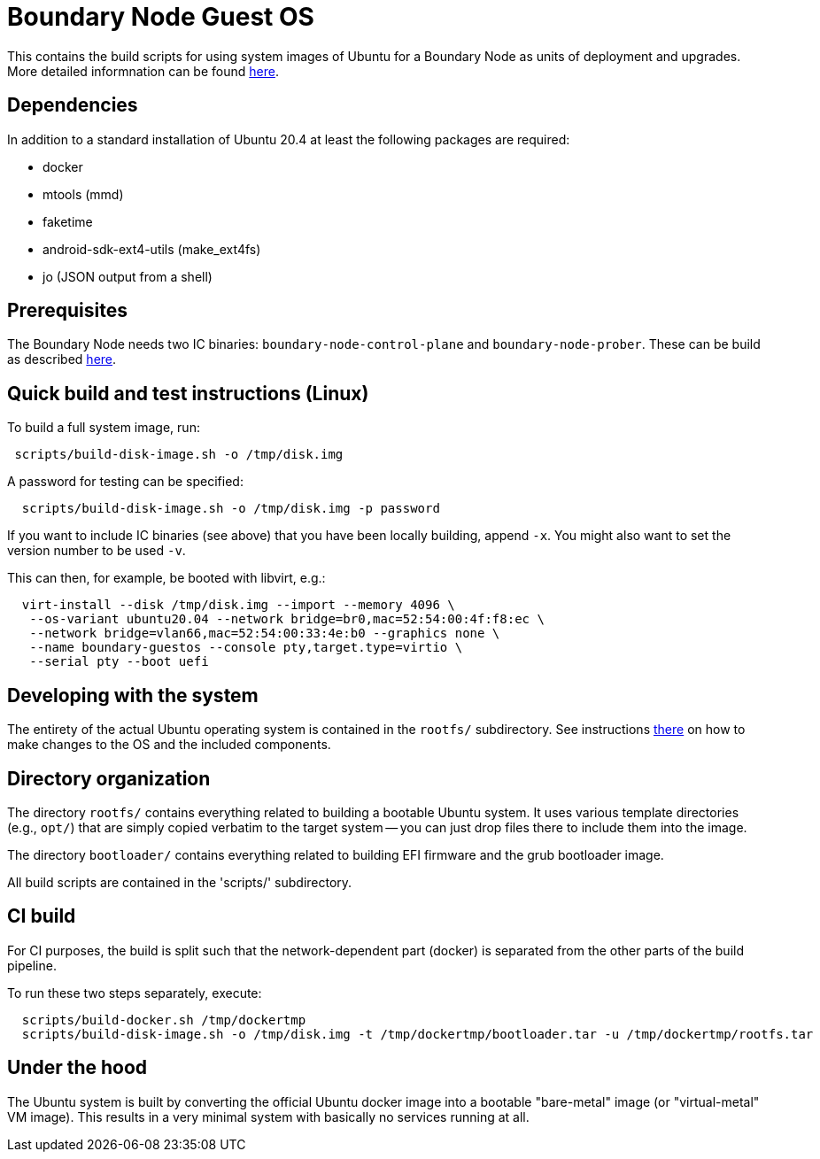 = Boundary Node Guest OS

This contains the build scripts for using system images of Ubuntu for a Boundary Node as units of deployment and upgrades. More detailed informnation can be found link:doc/README.adoc[here].

== Dependencies
In addition to a standard installation of Ubuntu 20.4 at least the following packages are required:

* docker
* mtools (mmd)
* faketime
* android-sdk-ext4-utils (make_ext4fs)
* jo (JSON output from a shell)

== Prerequisites

The Boundary Node needs two IC binaries: `boundary-node-control-plane` and `boundary-node-prober`.
These can be build as described link:../../README.adoc#building-the-code[here].

== Quick build and test instructions (Linux)
To build a full system image, run:

[source,shell]
----
 scripts/build-disk-image.sh -o /tmp/disk.img
----

A password for testing can be specified:

[source,shell]
----
  scripts/build-disk-image.sh -o /tmp/disk.img -p password
----

If you want to include IC binaries (see above) that you have been locally building, append `-x`.
You might also want to set the version number to be used `-v`.

This can then, for example, be booted with libvirt, e.g.:

[source,shell]
----
  virt-install --disk /tmp/disk.img --import --memory 4096 \
   --os-variant ubuntu20.04 --network bridge=br0,mac=52:54:00:4f:f8:ec \
   --network bridge=vlan66,mac=52:54:00:33:4e:b0 --graphics none \
   --name boundary-guestos --console pty,target.type=virtio \
   --serial pty --boot uefi
----

== Developing with the system

The entirety of the actual Ubuntu operating system is contained in the
`rootfs/` subdirectory. See instructions link:rootfs/README.adoc[there] on how to
make changes to the OS and the included components.

== Directory organization

The directory `rootfs/` contains everything related to building a bootable Ubuntu system. It uses various template
directories (e.g., `opt/`) that are simply copied verbatim to the target system -- you can just drop files there to
include them into the image.

The directory `bootloader/` contains everything related to building EFI firmware and the grub bootloader image. 

All build scripts are contained in the 'scripts/' subdirectory.

== CI build

For CI purposes, the build is split such that the network-dependent
part (docker) is separated from the other parts of the build pipeline.

To run these two steps separately, execute:

[source,shell]
----
  scripts/build-docker.sh /tmp/dockertmp
  scripts/build-disk-image.sh -o /tmp/disk.img -t /tmp/dockertmp/bootloader.tar -u /tmp/dockertmp/rootfs.tar
----

== Under the hood

The Ubuntu system is built by converting the official Ubuntu docker image
into a bootable "bare-metal" image (or "virtual-metal" VM image). This
results in a very minimal system with basically no services running at all.
